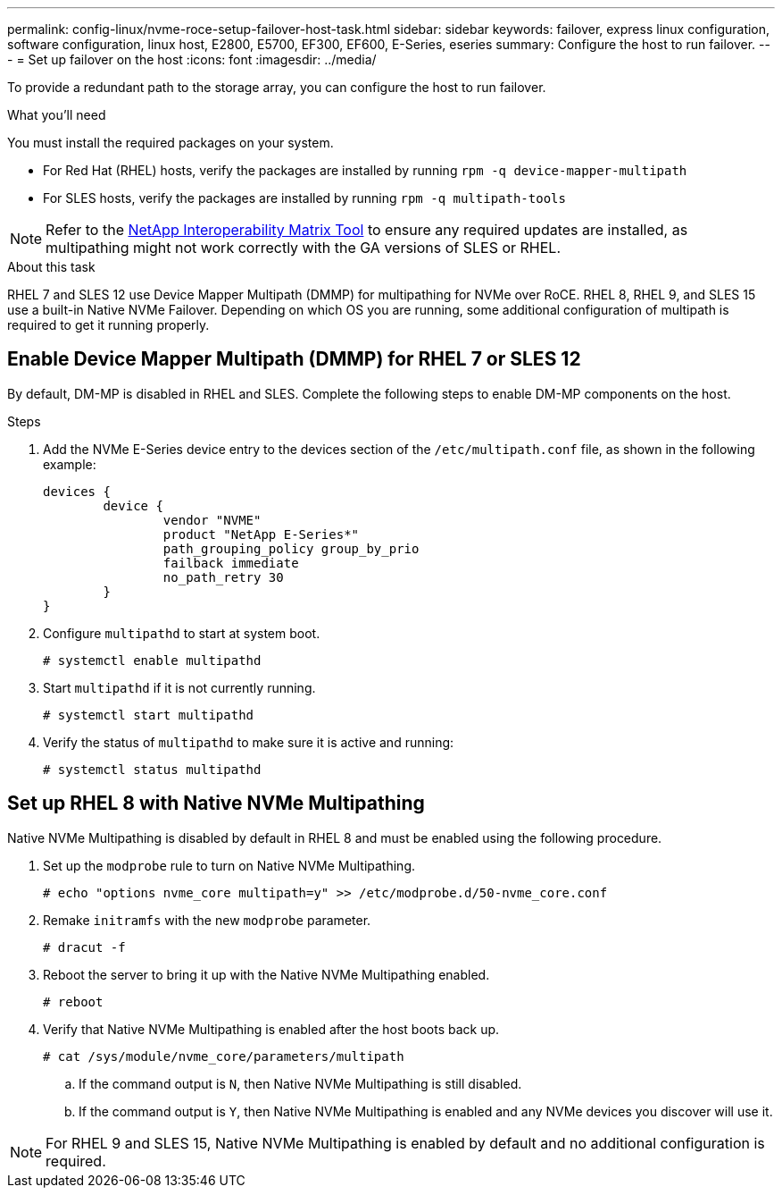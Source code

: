 ---
permalink: config-linux/nvme-roce-setup-failover-host-task.html
sidebar: sidebar
keywords: failover, express linux configuration, software configuration, linux host, E2800, E5700, EF300, EF600, E-Series, eseries
summary: Configure the host to run failover.
---
= Set up failover on the host
:icons: font
:imagesdir: ../media/

[.lead]
To provide a redundant path to the storage array, you can configure the host to run failover.

.What you'll need

You must install the required packages on your system.

* For Red Hat (RHEL) hosts, verify the packages are installed by running `rpm -q device-mapper-multipath`
* For SLES hosts, verify the packages are installed by running `rpm -q multipath-tools`

NOTE: Refer to the https://mysupport.netapp.com/matrix[NetApp Interoperability Matrix Tool^] to ensure any required updates are installed, as multipathing might not work correctly with the GA versions of SLES or RHEL.

.About this task

RHEL 7 and SLES 12 use Device Mapper Multipath (DMMP) for multipathing for NVMe over RoCE. RHEL 8, RHEL 9, and SLES 15 use a built-in Native NVMe Failover. Depending on which OS you are running, some additional configuration of multipath is required to get it running properly.

== Enable Device Mapper Multipath (DMMP) for RHEL 7 or SLES 12
By default, DM-MP is disabled in RHEL and SLES. Complete the following steps to enable DM-MP components on the host.

.Steps

. Add the NVMe E-Series device entry to the devices section of the `/etc/multipath.conf` file, as shown in the following example:
+
----

devices {
        device {
                vendor "NVME"
                product "NetApp E-Series*"
                path_grouping_policy group_by_prio
                failback immediate
                no_path_retry 30
        }
}
----

. Configure `multipathd` to start at system boot.
+
----
# systemctl enable multipathd
----

. Start `multipathd` if it is not currently running.
+
----
# systemctl start multipathd
----

. Verify the status of `multipathd` to make sure it is active and running:
+
----
# systemctl status multipathd
----

== Set up RHEL 8 with Native NVMe Multipathing
:icons: font
:imagesdir: ../media/

Native NVMe Multipathing is disabled by default in RHEL 8 and must be enabled using the following procedure.

. Set up the  `modprobe` rule to turn on Native NVMe Multipathing.
+
----
# echo "options nvme_core multipath=y" >> /etc/modprobe.d/50-nvme_core.conf
----

. Remake `initramfs` with the new `modprobe` parameter.
+
----
# dracut -f
----

. Reboot the server to bring it up with the Native NVMe Multipathing enabled.
+
----
# reboot
----

. Verify that Native NVMe Multipathing is enabled after the host boots back up.
+
----
# cat /sys/module/nvme_core/parameters/multipath
----
.. If the command output is `N`, then Native NVMe Multipathing is still disabled.
.. If the command output is `Y`, then Native NVMe Multipathing is enabled and any NVMe devices you discover will use it.

NOTE: For RHEL 9 and SLES 15, Native NVMe Multipathing is enabled by default and no additional configuration is required.
